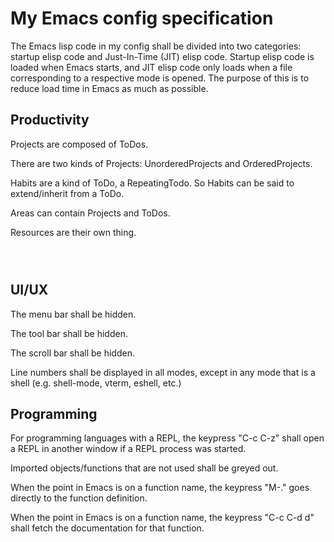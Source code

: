 * My Emacs config specification

The Emacs lisp code in my config shall be divided into two categories:
startup elisp code and Just-In-Time (JIT) elisp code. Startup elisp
code is loaded when Emacs starts, and JIT elisp code only loads when
a file corresponding to a respective mode is opened. The purpose of this
is to reduce load time in Emacs as much as possible.

** Productivity
Projects are composed of ToDos.

There are two kinds of Projects: UnorderedProjects and
OrderedProjects.

Habits are a kind of ToDo, a RepeatingTodo. So Habits can be said to
extend/inherit from a ToDo.

Areas can contain Projects and ToDos.

Resources are their own thing.

#+begin_src ditaa

#+end_src

#+begin_src plantuml
#+end_src

** UI/UX
The menu bar shall be hidden.

The tool bar shall be hidden.

The scroll bar shall be hidden.

Line numbers shall be displayed in all modes, except in any mode that
is a shell (e.g. shell-mode, vterm, eshell, etc.)

** Programming
For programming languages with a REPL, the keypress "C-c C-z" shall
open a REPL in another window if a REPL process was started.

Imported objects/functions that are not used shall be greyed out.

When the point in Emacs is on a function name, the keypress "M-." goes
directly to the function definition.

When the point in Emacs is on a function name, the keypress
"C-c C-d d" shall fetch the documentation for that function.
